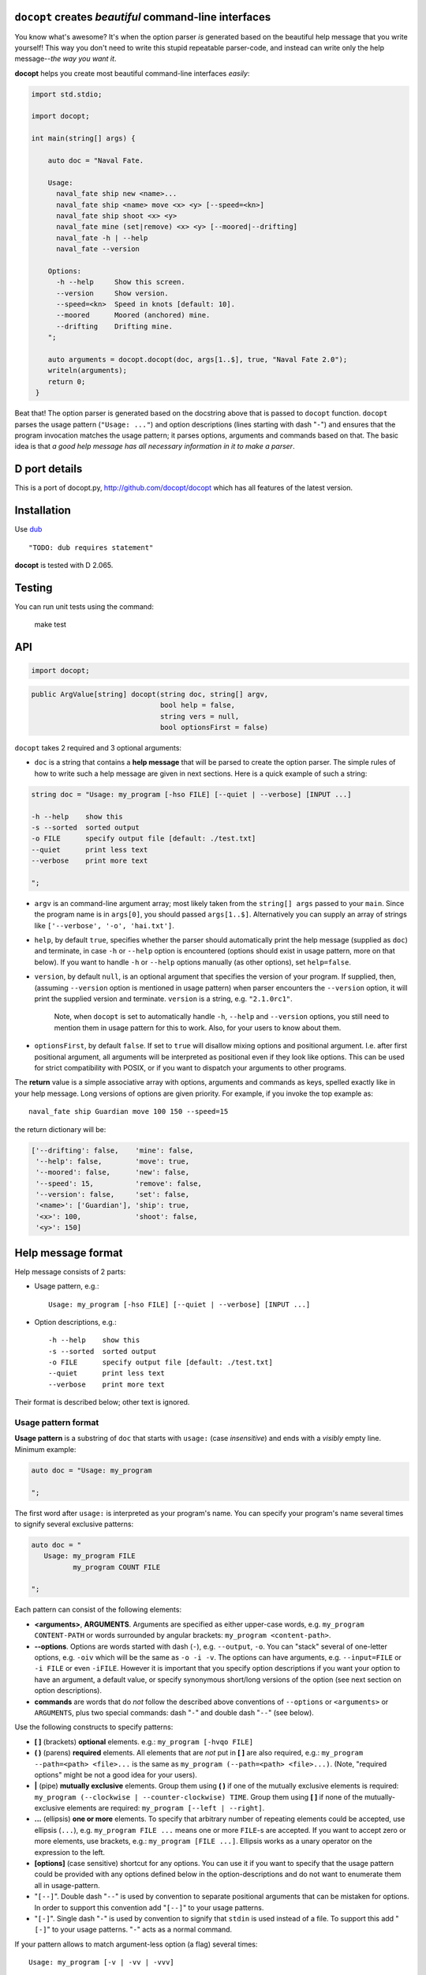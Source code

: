 ``docopt`` creates *beautiful* command-line interfaces
======================================================================


You know what's awesome?  It's when the option parser *is*
generated based on the beautiful help message that you write yourself!
This way you don't need to write this stupid repeatable parser-code,
and instead can write only the help message--*the way you want it*.

**docopt** helps you create most beautiful command-line interfaces
*easily*:

.. code:: d

   import std.stdio;

   import docopt;

   int main(string[] args) {
       
       auto doc = "Naval Fate.

       Usage:
         naval_fate ship new <name>...
         naval_fate ship <name> move <x> <y> [--speed=<kn>]
         naval_fate ship shoot <x> <y>
         naval_fate mine (set|remove) <x> <y> [--moored|--drifting]
         naval_fate -h | --help
         naval_fate --version

       Options:
         -h --help     Show this screen.
         --version     Show version.
         --speed=<kn>  Speed in knots [default: 10].
         --moored      Moored (anchored) mine.
         --drifting    Drifting mine.
       ";

       auto arguments = docopt.docopt(doc, args[1..$], true, "Naval Fate 2.0");
       writeln(arguments);
       return 0;
    }



Beat that! The option parser is generated based on the docstring above
that is passed to ``docopt`` function.  ``docopt`` parses the usage
pattern (``"Usage: ..."``) and option descriptions (lines starting
with dash "``-``") and ensures that the program invocation matches the
usage pattern; it parses options, arguments and commands based on
that. The basic idea is that *a good help message has all necessary
information in it to make a parser*.

D port details
======================================================================

This is a port of docopt.py, 
`http://github.com/docopt/docopt <http://github.com/docopt/docopt>`_ 
which has all features of the latest version. 

Installation
======================================================================

Use `dub <http://code.dlang.org>`_ ::

    "TODO: dub requires statement"

**docopt** is tested with D 2.065.

Testing
======================================================================

You can run unit tests using the command:

    make test


API
======================================================================

.. code:: d

    import docopt;

.. code:: d

   public ArgValue[string] docopt(string doc, string[] argv,
                                  bool help = false,
                                  string vers = null,
                                  bool optionsFirst = false)


``docopt`` takes 2 required and 3 optional arguments:

- ``doc`` is a 
  string that contains a **help message** that will be parsed to
  create the option parser.  The simple rules of how to write such a
  help message are given in next sections.  Here is a quick example of
  such a string:

.. code:: d

    string doc = "Usage: my_program [-hso FILE] [--quiet | --verbose] [INPUT ...]

    -h --help    show this
    -s --sorted  sorted output
    -o FILE      specify output file [default: ./test.txt]
    --quiet      print less text
    --verbose    print more text

    ";

- ``argv`` is an command-line argument array; most likely taken from
  the ``string[] args`` passed to your ``main``. Since the program
  name is in ``args[0]``, you should passed ``args[1..$]``.
  Alternatively you can supply an array of strings like
  ``['--verbose', '-o', 'hai.txt']``.

- ``help``, by default ``true``, specifies whether the parser should
  automatically print the help message (supplied as ``doc``) and
  terminate, in case ``-h`` or ``--help`` option is encountered
  (options should exist in usage pattern, more on that below). If you
  want to handle ``-h`` or ``--help`` options manually (as other
  options), set ``help=false``.

- ``version``, by default ``null``, is an optional argument that
  specifies the version of your program. If supplied, then, (assuming
  ``--version`` option is mentioned in usage pattern) when parser
  encounters the ``--version`` option, it will print the supplied
  version and terminate.  ``version`` is a string,
  e.g. ``"2.1.0rc1"``.

    Note, when ``docopt`` is set to automatically handle ``-h``,
    ``--help`` and ``--version`` options, you still need to mention
    them in usage pattern for this to work. Also, for your users to
    know about them.

- ``optionsFirst``, by default ``false``.  If set to ``true`` will
  disallow mixing options and positional argument.  I.e. after first
  positional argument, all arguments will be interpreted as positional
  even if they look like options.  This can be used for strict
  compatibility with POSIX, or if you want to dispatch your arguments
  to other programs.

The **return** value is a simple associative array with options, arguments
and commands as keys, spelled exactly like in your help message.  Long
versions of options are given priority. For example, if you invoke the
top example as::

    naval_fate ship Guardian move 100 150 --speed=15

the return dictionary will be:

.. code:: s

    ['--drifting': false,    'mine': false,
     '--help': false,        'move': true,
     '--moored': false,      'new': false,
     '--speed': 15,          'remove': false,
     '--version': false,     'set': false,
     '<name>': ['Guardian'], 'ship': true,
     '<x>': 100,             'shoot': false,
     '<y>': 150]

Help message format
======================================================================

Help message consists of 2 parts:

- Usage pattern, e.g.::

    Usage: my_program [-hso FILE] [--quiet | --verbose] [INPUT ...]

- Option descriptions, e.g.::

    -h --help    show this
    -s --sorted  sorted output
    -o FILE      specify output file [default: ./test.txt]
    --quiet      print less text
    --verbose    print more text

Their format is described below; other text is ignored.

Usage pattern format
----------------------------------------------------------------------

**Usage pattern** is a substring of ``doc`` that starts with
``usage:`` (case *insensitive*) and ends with a *visibly* empty line.
Minimum example:

.. code:: d

    auto doc = "Usage: my_program

    ";

The first word after ``usage:`` is interpreted as your program's name.
You can specify your program's name several times to signify several
exclusive patterns:

.. code:: d

    auto doc = "
       Usage: my_program FILE
              my_program COUNT FILE

    ";

Each pattern can consist of the following elements:

- **<arguments>**, **ARGUMENTS**. Arguments are specified as either
  upper-case words, e.g. ``my_program CONTENT-PATH`` or words
  surrounded by angular brackets: ``my_program <content-path>``.
- **--options**.  Options are words started with dash (``-``), e.g.
  ``--output``, ``-o``.  You can "stack" several of one-letter
  options, e.g. ``-oiv`` which will be the same as ``-o -i -v``. The
  options can have arguments, e.g.  ``--input=FILE`` or ``-i FILE`` or
  even ``-iFILE``. However it is important that you specify option
  descriptions if you want your option to have an argument, a default
  value, or specify synonymous short/long versions of the option (see
  next section on option descriptions).
- **commands** are words that do *not* follow the described above
  conventions of ``--options`` or ``<arguments>`` or ``ARGUMENTS``,
  plus two special commands: dash "``-``" and double dash "``--``"
  (see below).

Use the following constructs to specify patterns:

- **[ ]** (brackets) **optional** elements.  e.g.: ``my_program
  [-hvqo FILE]``
- **( )** (parens) **required** elements.  All elements that are *not*
  put in **[ ]** are also required, e.g.: ``my_program
  --path=<path> <file>...`` is the same as ``my_program
  (--path=<path> <file>...)``.  (Note, "required options" might be not
  a good idea for your users).
- **|** (pipe) **mutually exclusive** elements. Group them using **(
  )** if one of the mutually exclusive elements is required:
  ``my_program (--clockwise | --counter-clockwise) TIME``. Group
  them using **[ ]** if none of the mutually-exclusive elements are
  required: ``my_program [--left | --right]``.
- **...** (ellipsis) **one or more** elements. To specify that
  arbitrary number of repeating elements could be accepted, use
  ellipsis (``...``), e.g.  ``my_program FILE ...`` means one or
  more ``FILE``-s are accepted.  If you want to accept zero or more
  elements, use brackets, e.g.: ``my_program [FILE ...]``. Ellipsis
  works as a unary operator on the expression to the left.
- **[options]** (case sensitive) shortcut for any options.  You can
  use it if you want to specify that the usage pattern could be
  provided with any options defined below in the option-descriptions
  and do not want to enumerate them all in usage-pattern.
- "``[--]``". Double dash "``--``" is used by convention to separate
  positional arguments that can be mistaken for options. In order to
  support this convention add "``[--]``" to your usage patterns.
- "``[-]``". Single dash "``-``" is used by convention to signify that
  ``stdin`` is used instead of a file. To support this add "``[-]``"
  to your usage patterns. "``-``" acts as a normal command.

If your pattern allows to match argument-less option (a flag) several
times::

    Usage: my_program [-v | -vv | -vvv]

then number of occurrences of the option will be counted. I.e.
``args["-v"]`` will be ``2`` if program was invoked as ``my_program
-vv``. Same works for commands.

If your usage patterns allows to match same-named option with argument
or positional argument several times, the matched arguments will be
collected into a list::

    Usage: my_program <file> <file> --path=<path>...

I.e. invoked with ``my_program file1 file2 --path=./here
--path=./there`` the returned dict will contain ``args["<file>"] ==
["file1", "file2"]`` and ``args["--path"] == ["./here", "./there"]``.


Option descriptions format
----------------------------------------------------------------------

**Option descriptions** consist of a list of options that you put
below your usage patterns.

It is necessary to list option descriptions in order to specify:

- synonymous short and long options,
- if an option has an argument,
- if option's argument has a default value.

The rules are as follows:

- Every line in ``doc`` that starts with ``-`` or ``--`` (not counting
  spaces) is treated as an option description, e.g.::

    Options:
      --verbose   # GOOD
      -o FILE     # GOOD
    Other: --bad  # BAD, line does not start with dash "-"

- To specify that option has an argument, put a word describing that
  argument after space (or equals "``=``" sign) as shown below. Follow
  either <angular-brackets> or UPPER-CASE convention for options'
  arguments.  You can use comma if you want to separate options. In
  the example below, both lines are valid, however you are recommended
  to stick to a single style.::

    -o FILE --output=FILE       # without comma, with "=" sign
    -i <file>, --input <file>   # with comma, without "=" sing

- Use two spaces to separate options with their informal description::

    --verbose More text.   # BAD, will be treated as if verbose option had
                           # an argument "More", so use 2 spaces instead
    -q        Quit.        # GOOD
    -o FILE   Output file. # GOOD
    --stdout  Use stdout.  # GOOD, 2 spaces

- If you want to set a default value for an option with an argument,
  put it into the option-description, in form ``[default:
  <my-default-value>]``::

    --coefficient=K  The K coefficient [default: 2.95]
    --output=FILE    Output file [default: test.txt]
    --directory=DIR  Some directory [default: ./]

- If the option is not repeatable, the value inside ``[default: ...]``
  will be interpreted as string.  If it *is* repeatable, it will be
  split into a list on whitespace::

    Usage: my_program [--repeatable=<arg> --repeatable=<arg>]
                      [--another-repeatable=<arg>]...
                      [--not-repeatable=<arg>]

    // will be ["./here", "./there"]
    --repeatable=<arg>          [default: ./here ./there]

    // will be ["./here"]
    --another-repeatable=<arg>  [default: ./here]

    // will be "./here ./there", because it is not repeatable
    --not-repeatable=<arg>      [default: ./here ./there]

Examples
----------------------------------------------------------------------

We have an extensive list of `examples
<https://github.com/rwtolbert/docopt.d/tree/master/examples>`_ which cover
every aspect of functionality of **docopt**.  Try them out, read the
source if in doubt.

Subparsers, multi-level help and *huge* applications (like git)
----------------------------------------------------------------------

If you want to split your usage-pattern into several, implement
multi-level help (with separate help-screen for each subcommand),
want to interface with existing scripts that don't use **docopt**, or
you're building the next "git", you will need the ``optionsFirst``
parameter (described in API section above). To get you started quickly
we implemented a subset of git command-line interface as an example:
`examples/git
<https://github.com/rwtolbert/docopt.d/tree/master/examples/git>`_


Changelog
======================================================================

**docopt** follows `semantic versioning <http://semver.org>`_.  The
first release with stable API will be 1.0.0 (soon).  Until then, you
are encouraged to specify explicitly the version in your dependency
tools, e.g.::


- 0.6.1 Initial release in D.
